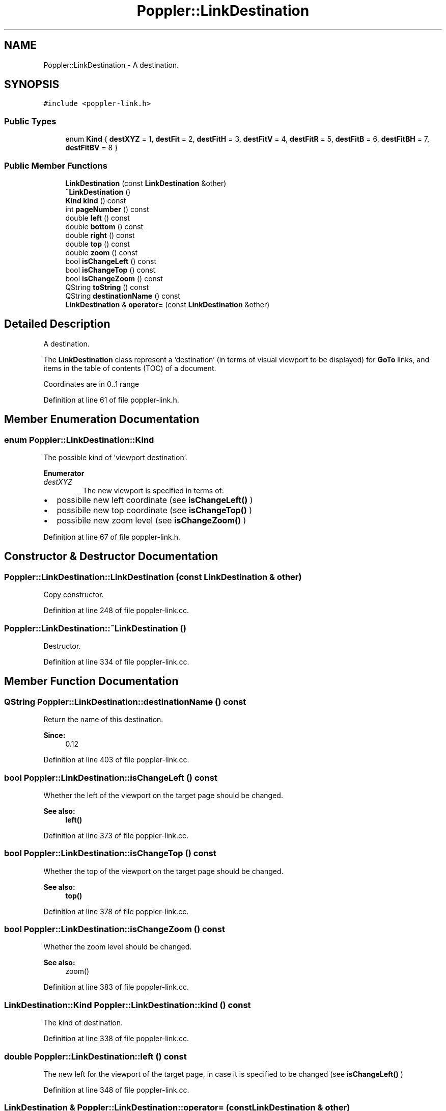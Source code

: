 .TH "Poppler::LinkDestination" 3 "Mon Jun 5 2017" "MuseScore-2.2" \" -*- nroff -*-
.ad l
.nh
.SH NAME
Poppler::LinkDestination \- A destination\&.  

.SH SYNOPSIS
.br
.PP
.PP
\fC#include <poppler\-link\&.h>\fP
.SS "Public Types"

.in +1c
.ti -1c
.RI "enum \fBKind\fP { \fBdestXYZ\fP = 1, \fBdestFit\fP = 2, \fBdestFitH\fP = 3, \fBdestFitV\fP = 4, \fBdestFitR\fP = 5, \fBdestFitB\fP = 6, \fBdestFitBH\fP = 7, \fBdestFitBV\fP = 8 }"
.br
.in -1c
.SS "Public Member Functions"

.in +1c
.ti -1c
.RI "\fBLinkDestination\fP (const \fBLinkDestination\fP &other)"
.br
.ti -1c
.RI "\fB~LinkDestination\fP ()"
.br
.ti -1c
.RI "\fBKind\fP \fBkind\fP () const"
.br
.ti -1c
.RI "int \fBpageNumber\fP () const"
.br
.ti -1c
.RI "double \fBleft\fP () const"
.br
.ti -1c
.RI "double \fBbottom\fP () const"
.br
.ti -1c
.RI "double \fBright\fP () const"
.br
.ti -1c
.RI "double \fBtop\fP () const"
.br
.ti -1c
.RI "double \fBzoom\fP () const"
.br
.ti -1c
.RI "bool \fBisChangeLeft\fP () const"
.br
.ti -1c
.RI "bool \fBisChangeTop\fP () const"
.br
.ti -1c
.RI "bool \fBisChangeZoom\fP () const"
.br
.ti -1c
.RI "QString \fBtoString\fP () const"
.br
.ti -1c
.RI "QString \fBdestinationName\fP () const"
.br
.ti -1c
.RI "\fBLinkDestination\fP & \fBoperator=\fP (const \fBLinkDestination\fP &other)"
.br
.in -1c
.SH "Detailed Description"
.PP 
A destination\&. 

The \fBLinkDestination\fP class represent a 'destination' (in terms of visual viewport to be displayed) for \fBGoTo\fP links, and items in the table of contents (TOC) of a document\&.
.PP
Coordinates are in 0\&.\&.1 range 
.PP
Definition at line 61 of file poppler\-link\&.h\&.
.SH "Member Enumeration Documentation"
.PP 
.SS "enum \fBPoppler::LinkDestination::Kind\fP"
The possible kind of 'viewport destination'\&. 
.PP
\fBEnumerator\fP
.in +1c
.TP
\fB\fIdestXYZ \fP\fP
The new viewport is specified in terms of:
.IP "\(bu" 2
possibile new left coordinate (see \fBisChangeLeft()\fP )
.IP "\(bu" 2
possibile new top coordinate (see \fBisChangeTop()\fP )
.IP "\(bu" 2
possibile new zoom level (see \fBisChangeZoom()\fP ) 
.PP

.PP
Definition at line 67 of file poppler\-link\&.h\&.
.SH "Constructor & Destructor Documentation"
.PP 
.SS "Poppler::LinkDestination::LinkDestination (const \fBLinkDestination\fP & other)"
Copy constructor\&. 
.PP
Definition at line 248 of file poppler\-link\&.cc\&.
.SS "Poppler::LinkDestination::~LinkDestination ()"
Destructor\&. 
.PP
Definition at line 334 of file poppler\-link\&.cc\&.
.SH "Member Function Documentation"
.PP 
.SS "QString Poppler::LinkDestination::destinationName () const"
Return the name of this destination\&.
.PP
\fBSince:\fP
.RS 4
0\&.12 
.RE
.PP

.PP
Definition at line 403 of file poppler\-link\&.cc\&.
.SS "bool Poppler::LinkDestination::isChangeLeft () const"
Whether the left of the viewport on the target page should be changed\&.
.PP
\fBSee also:\fP
.RS 4
\fBleft()\fP 
.RE
.PP

.PP
Definition at line 373 of file poppler\-link\&.cc\&.
.SS "bool Poppler::LinkDestination::isChangeTop () const"
Whether the top of the viewport on the target page should be changed\&.
.PP
\fBSee also:\fP
.RS 4
\fBtop()\fP 
.RE
.PP

.PP
Definition at line 378 of file poppler\-link\&.cc\&.
.SS "bool Poppler::LinkDestination::isChangeZoom () const"
Whether the zoom level should be changed\&.
.PP
\fBSee also:\fP
.RS 4
zoom() 
.RE
.PP

.PP
Definition at line 383 of file poppler\-link\&.cc\&.
.SS "\fBLinkDestination::Kind\fP Poppler::LinkDestination::kind () const"
The kind of destination\&. 
.PP
Definition at line 338 of file poppler\-link\&.cc\&.
.SS "double Poppler::LinkDestination::left () const"
The new left for the viewport of the target page, in case it is specified to be changed (see \fBisChangeLeft()\fP ) 
.PP
Definition at line 348 of file poppler\-link\&.cc\&.
.SS "\fBLinkDestination\fP & Poppler::LinkDestination::operator= (const \fBLinkDestination\fP & other)"
Assignment operator\&. 
.PP
Definition at line 408 of file poppler\-link\&.cc\&.
.SS "int Poppler::LinkDestination::pageNumber () const"
Which page is the target of this destination\&.
.PP
\fBNote:\fP
.RS 4
this number is 1-based, so for a 5 pages document the valid page numbers go from 1 to 5 (both included)\&. 
.RE
.PP

.PP
Definition at line 343 of file poppler\-link\&.cc\&.
.SS "double Poppler::LinkDestination::top () const"
The new top for the viewport of the target page, in case it is specified to be changed (see \fBisChangeTop()\fP ) 
.PP
Definition at line 363 of file poppler\-link\&.cc\&.
.SS "QString Poppler::LinkDestination::toString () const"
Return a string repesentation of this destination\&. 
.PP
Definition at line 388 of file poppler\-link\&.cc\&.

.SH "Author"
.PP 
Generated automatically by Doxygen for MuseScore-2\&.2 from the source code\&.
